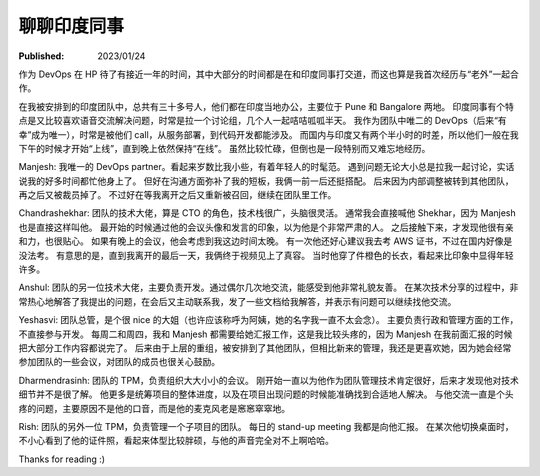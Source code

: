 聊聊印度同事
============

:Published: 2023/01/24

.. meta::
    :description: 在 HP 工作中有机会和一帮印度同事打交道，因此来聊聊我对他们的印象。

作为 DevOps 在 HP 待了有接近一年的时间，其中大部分的时间都是在和印度同事打交道，而这也算是我首次经历与“老外”一起合作。

在我被安排到的印度团队中，总共有三十多号人，他们都在印度当地办公，主要位于 Pune 和 Bangalore 两地。
印度同事有个特点是又比较喜欢语音交流解决问题，时常是拉一个讨论组，几个人一起咭咭呱呱半天。
我作为团队中唯二的 DevOps（后来“有幸”成为唯一），时常是被他们 call，从服务部署，到代码开发都能涉及。
而国内与印度又有两个半小时的时差，所以他们一般在我下午的时候才开始“上线”，直到晚上依然保持“在线”。
虽然比较忙碌，但倒也是一段特别而又难忘地经历。

Manjesh: 我唯一的 DevOps partner。看起来岁数比我小些，有着年轻人的时髦范。
遇到问题无论大小总是拉我一起讨论，实话说我的好多时间都忙他身上了。
但好在沟通方面弥补了我的短板，我俩一前一后还挺搭配。
后来因为内部调整被转到其他团队，再之后又被裁员掉了。
不过好在等我离开之后又重新被召回，继续在团队里工作。

Chandrashekhar: 团队的技术大佬，算是 CTO 的角色，技术栈很广，头脑很灵活。
通常我会直接喊他 Shekhar，因为 Manjesh 也是直接这样叫他。
最开始的时候通过他的会议头像和发言的印象，以为他是个非常严肃的人。
之后接触下来，才发现他很有亲和力，也很贴心。
如果有晚上的会议，他会考虑到我这边时间太晚。
有一次他还好心建议我去考 AWS 证书，不过在国内好像是没法考。
有意思的是，直到我离开的最后一天，我俩终于视频见上了真容。
当时他穿了件橙色的长衣，看起来比印象中显得年轻许多。

Anshul: 团队的另一位技术大佬，主要负责开发。通过偶尔几次地交流，能感受到他非常礼貌友善。
在某次技术分享的过程中，非常热心地解答了我提出的问题，在会后又主动联系我，发了一些文档给我解答，并表示有问题可以继续找他交流。

Yeshasvi: 团队总管，是个很 nice 的大姐（也许应该称呼为阿姨，她的名字我一直不太会念）。
主要负责行政和管理方面的工作，不直接参与开发。
每周二和周四，我和 Manjesh 都需要给她汇报工作，这是我比较头疼的，因为 Manjesh 在我前面汇报的时候把大部分工作内容都说完了。
后来由于上层的重组，被安排到了其他团队，但相比新来的管理，我还是更喜欢她，因为她会经常参加团队的一些会议，对团队的成员也很关心鼓励。

Dharmendrasinh: 团队的 TPM，负责组织大大小小的会议。
刚开始一直以为他作为团队管理技术肯定很好，后来才发现他对技术细节并不是很了解。
他更多是统筹项目的整体进度，以及在项目出现问题的时候能准确找到合适地人解决。
与他交流一直是个头疼的问题，主要原因不是他的口音，而是他的麦克风老是窸窸窣窣地。

Rish: 团队的另外一位 TPM，负责管理一个子项目的团队。
每日的 stand-up meeting 我都是向他汇报。
在某次他切换桌面时，不小心看到了他的证件照，看起来体型比较胖硕，与他的声音完全对不上啊哈哈。

Thanks for reading :)

